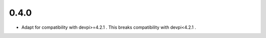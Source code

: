 0.4.0
-----

- Adapt for compatibility with devpi>=4.2.1 . This breaks compatibility with devpi<4.2.1 .
